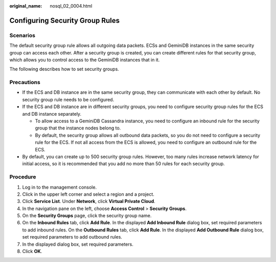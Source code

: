 :original_name: nosql_02_0004.html

.. _nosql_02_0004:

Configuring Security Group Rules
================================

**Scenarios**
-------------

The default security group rule allows all outgoing data packets. ECSs and GeminiDB instances in the same security group can access each other. After a security group is created, you can create different rules for that security group, which allows you to control access to the GeminiDB instances that in it.

The following describes how to set security groups.

**Precautions**
---------------

-  If the ECS and DB instance are in the same security group, they can communicate with each other by default. No security group rule needs to be configured.
-  If the ECS and DB instance are in different security groups, you need to configure security group rules for the ECS and DB instance separately.

   -  To allow access to a GeminiDB Cassandra instance, you need to configure an inbound rule for the security group that the instance nodes belong to.
   -  By default, the security group allows all outbound data packets, so you do not need to configure a security rule for the ECS. If not all access from the ECS is allowed, you need to configure an outbound rule for the ECS.

-  By default, you can create up to 500 security group rules. However, too many rules increase network latency for initial access, so it is recommended that you add no more than 50 rules for each security group.

Procedure
---------

#. Log in to the management console.
#. Click |image1| in the upper left corner and select a region and a project.
#. Click **Service List**. Under **Network**, click **Virtual Private Cloud**.
#. In the navigation pane on the left, choose **Access Control** > **Security Groups**.
#. On the **Security Groups** page, click the security group name.
#. On the **Inbound Rules** tab, click **Add Rule**. In the displayed **Add Inbound Rule** dialog box, set required parameters to add inbound rules. On the **Outbound Rules** tab, click **Add Rule**. In the displayed **Add Outbound Rule** dialog box, set required parameters to add outbound rules.
#. In the displayed dialog box, set required parameters.
#. Click **OK**.

.. |image1| image:: /_static/images/en-us_image_0000001815205124.png
